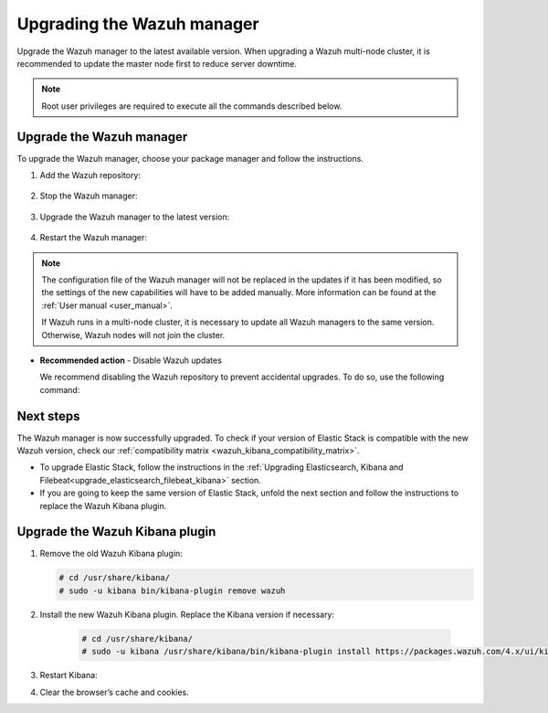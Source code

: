 .. Copyright (C) 2022 Wazuh, Inc.

.. meta::
  :description: Learn how to upgrade the Wazuh manager to the latest version available in this section of the Wazuh documentation. 
  
.. _upgrading_wazuh_server:

Upgrading the Wazuh manager
===========================

Upgrade the Wazuh manager to the latest available version. When upgrading a Wazuh multi-node cluster, it is recommended to update the master node first to reduce server downtime.


.. note:: Root user privileges are required to execute all the commands described below.

Upgrade the Wazuh manager
-------------------------

To upgrade the Wazuh manager, choose your package manager and follow the instructions. 

#. Add the Wazuh repository:


    .. tabs::


      .. group-tab:: Yum


        .. include:: ../_templates/installations/wazuh/yum/add_repository.rst



      .. group-tab:: APT


        .. include:: ../_templates/installations/wazuh/deb/add_repository.rst



      .. group-tab:: ZYpp


        .. include:: ../_templates/installations/wazuh/zypp/add_repository.rst    


#. Stop the Wazuh manager:

    .. tabs::

 
      .. group-tab:: Systemd


        .. code-block:: console

          # systemctl stop wazuh-manager


      .. group-tab:: SysV Init

        .. code-block:: console

          # service wazuh-manager stop


#. Upgrade the Wazuh manager to the latest version:


    .. tabs::


      .. group-tab:: Yum

         .. code-block:: console

            # yum upgrade wazuh-manager



      .. group-tab:: APT


          .. code-block:: console

              # apt-get install wazuh-manager



      .. group-tab:: ZYpp


          .. code-block:: console

              # zypper update wazuh-manager
    

#. Restart the Wazuh manager:
    
   .. include:: ../_templates/installations/wazuh/common/enable_wazuh_manager_service.rst



.. note::

  The configuration file of the Wazuh manager will not be replaced in the updates if it has been modified, so the settings of the new capabilities will have to be added manually. More information can be found at the :ref:`User manual <user_manual>`.

  If Wazuh runs in a multi-node cluster, it is necessary to update all Wazuh managers to the same version. Otherwise, Wazuh nodes will not join the cluster.


- **Recommended action** -  Disable Wazuh updates

  We recommend disabling the Wazuh repository to prevent accidental upgrades. To do so, use the following command:


  
  .. tabs::
  
    .. group-tab:: Yum
  
      .. code-block:: console
  
        # sed -i "s/^enabled=1/enabled=0/" /etc/yum.repos.d/wazuh.repo
  
    .. group-tab:: APT
  
      This step is not necessary if the user set the packages to a ``hold`` state instead of disabling the repository.
  
      .. code-block:: console
  
        # sed -i "s/^deb/#deb/" /etc/apt/sources.list.d/wazuh.list
        # apt-get update
  
      Alternatively, the user can set the package state to ``hold``, which will stop updates. It will be still possible to upgrade it manually   using ``apt-get install``:
  
      .. code-block:: console
  
        # echo "wazuh-manager hold" | sudo dpkg --set-selections
  
    .. group-tab:: ZYpp
  
      .. code-block:: console
  
        # sed -i "s/^enabled=1/enabled=0/" /etc/zypp/repos.d/wazuh.repo
    

Next steps
----------

The Wazuh manager is now successfully upgraded. To check if your version of Elastic Stack is compatible with the new Wazuh version, check our :ref:`compatibility matrix <wazuh_kibana_compatibility_matrix>`. 

- To upgrade Elastic Stack, follow the instructions in the :ref:`Upgrading Elasticsearch, Kibana and Filebeat<upgrade_elasticsearch_filebeat_kibana>` section.
- If you are going to keep the same version of Elastic Stack, unfold the next section and follow the instructions to replace the Wazuh Kibana plugin.  
    
Upgrade the Wazuh Kibana plugin
-------------------------------

.. raw:: html

  <div class="accordion-section">

#. Remove the old Wazuh Kibana plugin:

   .. code-block:: console


    # cd /usr/share/kibana/
    # sudo -u kibana bin/kibana-plugin remove wazuh


#. Install the new Wazuh Kibana plugin. Replace the Kibana version if necessary:

    .. code-block:: console

      # cd /usr/share/kibana/
      # sudo -u kibana /usr/share/kibana/bin/kibana-plugin install https://packages.wazuh.com/4.x/ui/kibana/wazuh_kibana-|WAZUH_LATEST|_|ELASTICSEARCH_LATEST|-1.zip



#. Restart Kibana:

   .. tabs::
   
     .. group-tab:: Systemd
    
      .. code-block:: console
    
       # systemctl restart kibana
    
     .. group-tab:: SysV init
    
      .. code-block:: console
    
       # service kibana restart
    
      
#. Clear the browser’s cache and cookies.

   




